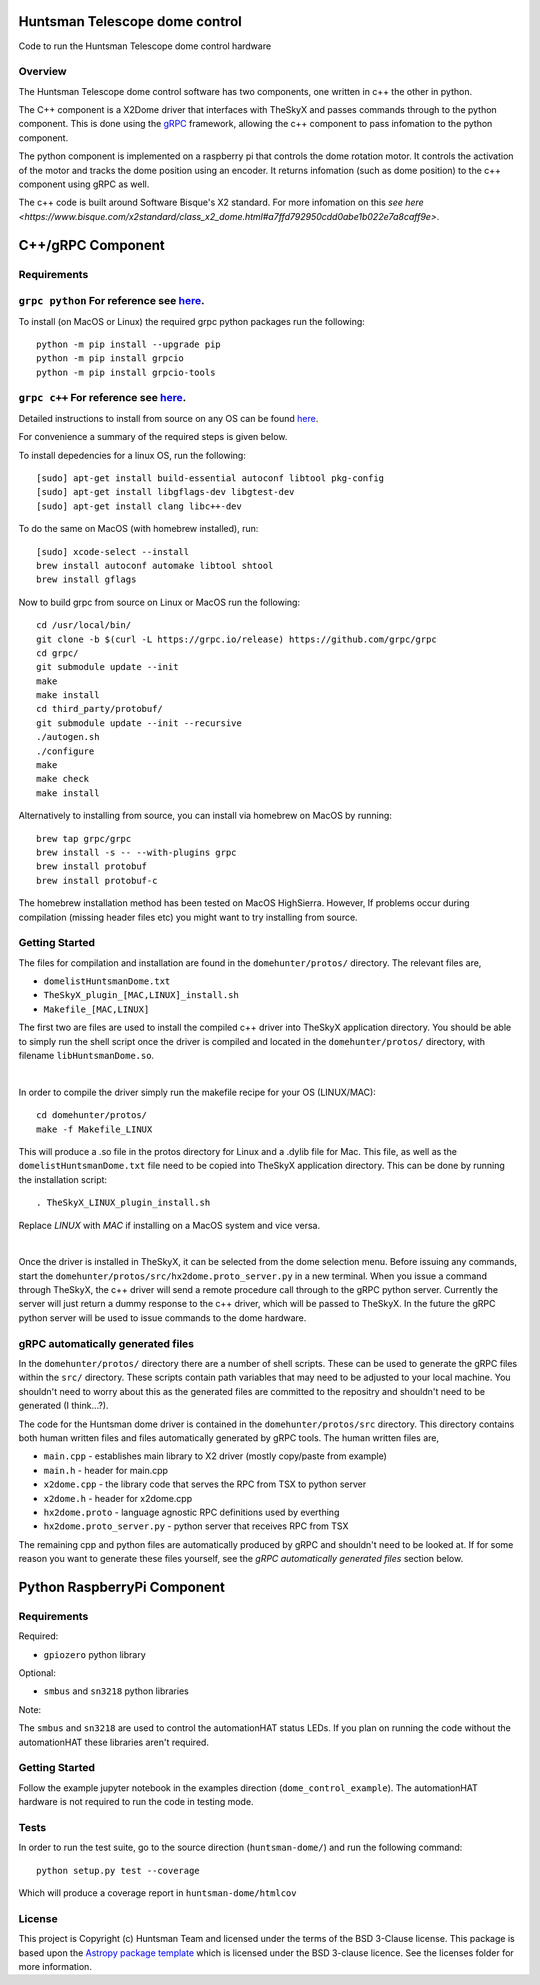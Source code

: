 Huntsman Telescope dome control
===============================

.. image:: http://img.shields.io/badge/powered%20by-AstroPy-orange.svg?style=flat
    :target: http://www.astropy.org
    :alt: Powered by Astropy Badge

Code to run the Huntsman Telescope dome control hardware

Overview
--------

The Huntsman Telescope dome control software has two components,
one written in c++ the other in python.

The C++ component is a X2Dome driver that interfaces with TheSkyX
and passes commands through to the python component. This is done
using the `gRPC <https://grpc.io/>`_ framework, allowing the c++
component to pass infomation to the python component.

The python component is implemented on a raspberry pi that controls
the dome rotation motor. It controls the activation of the motor
and tracks the dome position using an encoder. It returns infomation
(such as dome position) to the c++ component using gRPC as well.

The c++ code is built around Software Bisque's X2 standard. For more
infomation on this `see here <https://www.bisque.com/x2standard/class_x2_dome.html#a7ffd792950cdd0abe1b022e7a8caff9e>`.

C++/gRPC Component
==================

Requirements
------------

``grpc python`` For reference see `here <https://grpc.io/docs/quickstart/python/>`_.
------------------------------------------------------------------------------------------------------------------------------------------------------------------------

To install (on MacOS or Linux) the required grpc python packages run the following::

  python -m pip install --upgrade pip
  python -m pip install grpcio
  python -m pip install grpcio-tools


``grpc c++`` For reference see `here <https://grpc.io/docs/quickstart/cpp/>`_.
------------------------------------------------------------------------------------------------------------------------------------------------------------

Detailed instructions to install from source on any OS can be found `here <https://github.com/grpc/grpc/blob/master/BUILDING.md>`_.

For convenience a summary of the required steps is given below.

To install depedencies for a linux OS, run the following::

  [sudo] apt-get install build-essential autoconf libtool pkg-config
  [sudo] apt-get install libgflags-dev libgtest-dev
  [sudo] apt-get install clang libc++-dev

To do the same on MacOS (with homebrew installed), run::

  [sudo] xcode-select --install
  brew install autoconf automake libtool shtool
  brew install gflags

Now to build grpc from source on Linux or MacOS run the following::

  cd /usr/local/bin/
  git clone -b $(curl -L https://grpc.io/release) https://github.com/grpc/grpc
  cd grpc/
  git submodule update --init
  make
  make install
  cd third_party/protobuf/
  git submodule update --init --recursive
  ./autogen.sh
  ./configure
  make
  make check
  make install


Alternatively to installing from source, you can install via homebrew on MacOS by running::

  brew tap grpc/grpc
  brew install -s -- --with-plugins grpc
  brew install protobuf
  brew install protobuf-c

The homebrew installation method has been tested on MacOS HighSierra. However,
If problems occur during compilation (missing header files etc) you might want
to try installing from source.

Getting Started
---------------

The files for compilation and installation are found in the
``domehunter/protos/`` directory. The relevant files are,


* ``domelistHuntsmanDome.txt``
* ``TheSkyX_plugin_[MAC,LINUX]_install.sh``
* ``Makefile_[MAC,LINUX]``

The first two are files are used to install the compiled c++
driver into TheSkyX application directory. You should be
able to simply run the shell script once the driver is compiled
and located in the ``domehunter/protos/`` directory, with
filename ``libHuntsmanDome.so``.

|

In order to compile the driver simply run the makefile recipe for your OS (LINUX/MAC)::

  cd domehunter/protos/
  make -f Makefile_LINUX

This will produce a .so file in the protos directory for Linux and a .dylib file for Mac.
This file, as well as the ``domelistHuntsmanDome.txt`` file need to be copied into TheSkyX
application directory. This can be done by running the installation script::

  . TheSkyX_LINUX_plugin_install.sh

Replace `LINUX` with `MAC` if installing on a MacOS system and vice versa.

|

Once the driver is installed in TheSkyX, it can be selected from
the dome selection menu. Before issuing any commands, start the
``domehunter/protos/src/hx2dome.proto_server.py`` in a new terminal.
When you issue a command through TheSkyX, the c++ driver will send
a remote procedure call through to the gRPC python server. Currently
the server will just return a dummy response to the c++ driver,
which will be passed to TheSkyX. In the future the gRPC python server
will be used to issue commands to the dome hardware.

gRPC automatically generated files
----------------------------------

In the ``domehunter/protos/`` directory there are a number of shell
scripts. These can be used to generate the gRPC files within the ``src/``
directory. These scripts contain path variables that may need to be
adjusted to your local machine. You shouldn't need to worry about
this as the generated files are committed to the repositry and
shouldn't need to be generated (I think...?).

The code for the Huntsman dome driver is contained in the
``domehunter/protos/src`` directory. This directory contains both
human written files and files automatically generated by gRPC
tools. The human written files are,

* ``main.cpp`` - establishes main library to X2 driver (mostly copy/paste from example)
* ``main.h`` - header for main.cpp
* ``x2dome.cpp`` - the library code that serves the RPC from TSX to python server
* ``x2dome.h`` - header for x2dome.cpp
* ``hx2dome.proto`` - language agnostic RPC definitions used by everthing
* ``hx2dome.proto_server.py`` - python server that receives RPC from TSX

The remaining cpp and python files are automatically produced
by gRPC and shouldn't need to be looked at. If for some reason
you want to generate these files yourself, see the
*gRPC automatically generated files* section below.


Python RaspberryPi Component
============================

Requirements
---------------
Required:

* ``gpiozero`` python library

Optional:

* ``smbus`` and ``sn3218`` python libraries

Note:

The ``smbus`` and ``sn3218`` are used to control the automationHAT status
LEDs. If you plan on running the code without the automationHAT these libraries
aren't required.

Getting Started
---------------
Follow the example jupyter notebook in the examples direction
(``dome_control_example``). The automationHAT hardware is not required to run the
code in testing mode.

Tests
-----
In order to run the test suite, go to the source direction (``huntsman-dome/``)
and run the following command::

  python setup.py test --coverage

Which will produce a coverage report in ``huntsman-dome/htmlcov``


License
-------

This project is Copyright (c) Huntsman Team and licensed under
the terms of the BSD 3-Clause license. This package is based upon
the `Astropy package template <https://github.com/astropy/package-template>`_
which is licensed under the BSD 3-clause licence. See the licenses folder for
more information.
